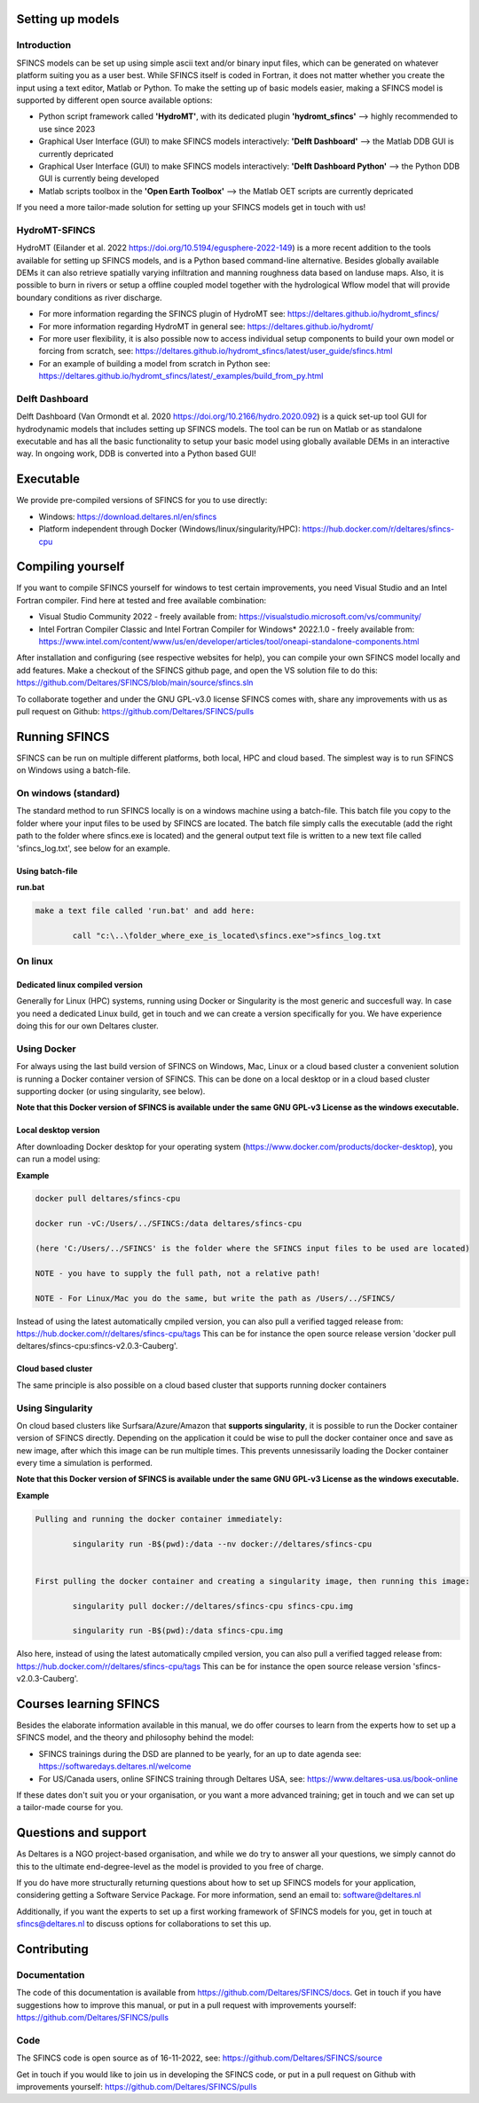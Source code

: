 Setting up models
=====

Introduction 
-----

SFINCS models can be set up using simple ascii text and/or binary input files, which can be generated on whatever platform suiting you as a user best.
While SFINCS itself is coded in Fortran, it does not matter whether you create the input using a text editor, Matlab or Python.
To make the setting up of basic models easier, making a SFINCS model is supported by different open source available options:

* Python script framework called **'HydroMT'**, with its dedicated plugin **'hydromt_sfincs'** --> highly recommended to use since 2023
* Graphical User Interface (GUI) to make SFINCS models interactively: **'Delft Dashboard'** --> the Matlab DDB GUI is currently depricated
* Graphical User Interface (GUI) to make SFINCS models interactively: **'Delft Dashboard Python'** --> the Python DDB GUI is currently being developed
* Matlab scripts toolbox in the **'Open Earth Toolbox'** --> the Matlab OET scripts are currently depricated

If you need a more tailor-made solution for setting up your SFINCS models get in touch with us!

HydroMT-SFINCS 
-----

HydroMT (Eilander et al. 2022 https://doi.org/10.5194/egusphere-2022-149) is a more recent addition to the tools available for setting up SFINCS models, and is a Python based command-line alternative.
Besides globally available DEMs it can also retrieve spatially varying infiltration and manning roughness data based on landuse maps.
Also, it is possible to burn in rivers or setup a offline coupled model together with the hydrological Wflow model that will provide boundary conditions as river discharge.

* For more information regarding the SFINCS plugin of HydroMT see: https://deltares.github.io/hydromt_sfincs/
* For more information regarding HydroMT in general see: https://deltares.github.io/hydromt/
* For more user flexibility, it is also possible now to access individual setup components to build your own model or forcing from scratch, see: https://deltares.github.io/hydromt_sfincs/latest/user_guide/sfincs.html
* For an example of building a model from scratch in Python see: https://deltares.github.io/hydromt_sfincs/latest/_examples/build_from_py.html

Delft Dashboard 
-----

Delft Dashboard (Van Ormondt et al. 2020 https://doi.org/10.2166/hydro.2020.092) is a quick set-up tool GUI for hydrodynamic models that includes setting up SFINCS models.
The tool can be run on Matlab or as standalone executable and has all the basic functionality to setup your basic model using globally available DEMs in an interactive way.
In ongoing work, DDB is converted into a Python based GUI!

Executable
=====

We provide pre-compiled versions of SFINCS for you to use directly:

* Windows: https://download.deltares.nl/en/sfincs  
* Platform independent through Docker (Windows/linux/singularity/HPC): https://hub.docker.com/r/deltares/sfincs-cpu 

Compiling yourself
=====

If you want to compile SFINCS yourself for windows to test certain improvements, you need Visual Studio and an Intel Fortran compiler.
Find here at tested and free available combination:

* Visual Studio Community 2022 - freely available from: https://visualstudio.microsoft.com/vs/community/
* Intel Fortran Compiler Classic and Intel Fortran Compiler for Windows* 2022.1.0 - freely available from: https://www.intel.com/content/www/us/en/developer/articles/tool/oneapi-standalone-components.html

After installation and configuring (see respective websites for help), you can compile your own SFINCS model locally and add features.
Make a checkout of the SFINCS github page, and open the VS solution file to do this: https://github.com/Deltares/SFINCS/blob/main/source/sfincs.sln

To collaborate together and under the GNU GPL-v3.0 license SFINCS comes with, share any improvements with us as pull request on Github: https://github.com/Deltares/SFINCS/pulls


Running SFINCS
=====

SFINCS can be run on multiple different platforms, both local, HPC and cloud based.
The simplest way is to run SFINCS on Windows using a batch-file.

On windows (standard)
-----

The standard method to run SFINCS locally is on a windows machine using a batch-file.
This batch file you copy to the folder where your input files to be used by SFINCS are located.
The batch file simply calls the executable (add the right path to the folder where sfincs.exe is located) and the general output text file is written to a new text file called 'sfincs_log.txt', see below for an example.

Using batch-file
^^^^^

**run.bat**

.. code-block:: text	
	
	make a text file called 'run.bat' and add here:
	
		call "c:\..\folder_where_exe_is_located\sfincs.exe">sfincs_log.txt	
	
On linux 
-----

Dedicated linux compiled version
^^^^^

Generally for Linux (HPC) systems, running using Docker or Singularity is the most generic and succesfull way.
In case you need a dedicated Linux build, get in touch and we can create a version specifically for you.
We have experience doing this for our own Deltares cluster.

Using Docker
-----

For always using the last build version of SFINCS on Windows, Mac, Linux or a cloud based cluster a convenient solution is running a Docker container version of SFINCS.
This can be done on a local desktop or in a cloud based cluster supporting docker (or using singularity, see below).

**Note that this Docker version of SFINCS is available under the same GNU GPL-v3 License as the windows executable.**

Local desktop version
^^^^^

After downloading Docker desktop for your operating system (https://www.docker.com/products/docker-desktop), you can run a model using:

**Example**

.. code-block:: text

	docker pull deltares/sfincs-cpu

	docker run -vC:/Users/../SFINCS:/data deltares/sfincs-cpu

	(here 'C:/Users/../SFINCS' is the folder where the SFINCS input files to be used are located)

	NOTE - you have to supply the full path, not a relative path!

	NOTE - For Linux/Mac you do the same, but write the path as /Users/../SFINCS/

Instead of using the latest automatically cmpiled version, you can also pull a verified tagged release from: https://hub.docker.com/r/deltares/sfincs-cpu/tags
This can be for instance the open source release version 'docker pull deltares/sfincs-cpu:sfincs-v2.0.3-Cauberg'.

Cloud based cluster
^^^^^

The same principle is also possible on a cloud based cluster that supports running docker containers

Using Singularity
-----

On cloud based clusters like Surfsara/Azure/Amazon that **supports singularity**, it is possible to run the Docker container version of SFINCS directly.
Depending on the application it could be wise to pull the docker container once and save as new image, after which this image can be run multiple times.
This prevents unnesissarily loading the Docker container every time a simulation is performed.

**Note that this Docker version of SFINCS is available under the same GNU GPL-v3 License as the windows executable.**

**Example**

.. code-block:: text	
	
	Pulling and running the docker container immediately:
	
		singularity run -B$(pwd):/data --nv docker://deltares/sfincs-cpu

	
	First pulling the docker container and creating a singularity image, then running this image:
	
		singularity pull docker://deltares/sfincs-cpu sfincs-cpu.img

		singularity run -B$(pwd):/data sfincs-cpu.img
	
Also here, instead of using the latest automatically cmpiled version, you can also pull a verified tagged release from: https://hub.docker.com/r/deltares/sfincs-cpu/tags
This can be for instance the open source release version 'sfincs-v2.0.3-Cauberg'.


Courses learning SFINCS
=====

Besides the elaborate information available in this manual, we do offer courses to learn from the experts how to set up a SFINCS model, and the theory and philosophy behind the model:

* SFINCS trainings during the DSD are planned to be yearly, for an up to date agenda see: https://softwaredays.deltares.nl/welcome

* For US/Canada users, online SFINCS training through Deltares USA, see: https://www.deltares-usa.us/book-online

If these dates don't suit you or your organisation, or you want a more advanced training; get in touch and we can set up a tailor-made course for you.

Questions and support 
=====

As Deltares is a NGO project-based organisation, and while we do try to answer all your questions, we simply cannot do this to the ultimate end-degree-level as the model is provided to you free of charge.

If you do have more structurally returning questions about how to set up SFINCS models for your application, considering getting a Software Service Package.
For more information, send an email to: software@deltares.nl

Additionally, if you want the experts to set up a first working framework of SFINCS models for you, get in touch at sfincs@deltares.nl to discuss options for collaborations to set this up.

Contributing
=====

Documentation 
-----

The code of this documentation is available from https://github.com/Deltares/SFINCS/docs.
Get in touch if you have suggestions how to improve this manual, or put in a pull request with improvements yourself: https://github.com/Deltares/SFINCS/pulls

Code 
-----

The SFINCS code is open source as of 16-11-2022, see: https://github.com/Deltares/SFINCS/source

Get in touch if you would like to join us in developing the SFINCS code, or put in a pull request on Github with improvements yourself: https://github.com/Deltares/SFINCS/pulls

